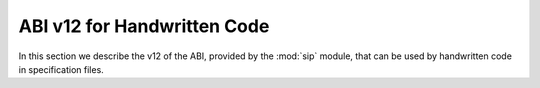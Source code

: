 ABI v12 for Handwritten Code
============================

In this section we describe the v12 of the ABI, provided by the :mod:`sip`
module, that can be used by handwritten code in specification files.


.. c:macro:: SIP_API_MAJOR_NR

    This is a C preprocessor symbol that defines the major number of the SIP
    API.  Its value is a number.  There is no direct relationship between this
    and the SIP version number.


.. c:macro:: SIP_API_MINOR_NR

    This is a C preprocessor symbol that defines the minor number of the SIP
    API.  Its value is a number.  There is no direct relationship between this
    and the SIP version number.


.. c:macro:: SIP_BLOCK_THREADS

    This is a C preprocessor macro that will make sure the Python Global
    Interpreter Lock (GIL) is acquired.  Python API calls must only be made
    when the GIL has been acquired.  There must be a corresponding
    :c:macro:`SIP_UNBLOCK_THREADS` at the same lexical scope.


.. c:macro:: SIP_NO_CONVERTORS

    This is a flag used by various type convertors that suppresses the use of a
    type's :directive:`%ConvertToTypeCode`.


.. c:macro:: SIP_NOT_NONE

    This is a flag used by various type convertors that causes the conversion
    to fail if the Python object being converted is ``Py_None``.


.. c:macro:: SIP_NULLPTR

    This is a C preprocessor macro that should be used instead of ``NULL`` or
    ``nullptr``.  It ensures the correct value is used depending on whether C
    or C++ is being generated and which language standard the compiler
    supports.


.. c:macro:: SIP_OWNS_MEMORY

    This is a flag used by various array constructors that species that the
    array owns the memory that holds the array's contents.


.. c:macro:: SIP_PROTECTED_IS_PUBLIC

    This is a C preprocessor symbol that is defined automatically by the build
    system to specify that the generated code is being compiled with
    ``protected`` redefined as ``public``.  This allows handwritten code to
    determine if the generated helper functions for accessing protected C++
    functions are available (see :directive:`%MethodCode`).


.. c:macro:: SIP_READ_ONLY

    This is a flag used by various array constructors that species that the
    array is read-only.


.. c:function:: void SIP_RELEASE_GIL(sip_gilstate_t sipGILState)

    This is called from the handwritten code specified with the
    :directive:`VirtualErrorHandler` in order to release the Python Global
    Interpreter Lock (GIL) prior to changing the execution path (e.g. by
    throwing a C++ exception).  It should not be called under any other
    circumstances.

    :param sipGILState:
        an opaque value provided to the handwritten code by SIP.


.. c:macro:: SIP_SSIZE_T

    .. deprecated:: 12.0
        This will be removed in ABI v13, use ``Py_ssize_t`` instead.

    This is a C preprocessor macro that is defined as ``Py_ssize_t``.


.. c:macro:: SIP_SSIZE_T_FORMAT

    .. deprecated:: 12.0
        This will be removed in v13, use ``%zd`` instead.

    This is a C preprocessor macro that is defined as ``%zd``.


.. c:macro:: SIP_UNBLOCK_THREADS

    This is a C preprocessor macro that will restore the Python Global
    Interpreter Lock (GIL) to the state it was prior to the corresponding
    :c:macro:`SIP_BLOCK_THREADS`.


.. c:macro:: SIP_USE_PYCAPSULE

    .. deprecated:: 12.0
        This will be removed in v13.  It will always be defined.

    This is a C preprocessor symbol that is defined when ``PyCapsule`` objects
    are being used rather than the (now deprecated) ``PyCObject`` objects.


.. c:macro:: SIP_VERSION

    This is a C preprocessor symbol that defines the SIP version number
    represented as a 3 part hexadecimal number (e.g. v5.0.0 is represented as
    ``0x050000``).


.. c:macro:: SIP_VERSION_STR

    This is a C preprocessor symbol that defines the SIP version number
    represented as a string.  For development versions it will contain
    ``.dev``.


.. c:function:: sipErrorState sipBadCallableArg(int arg_nr, PyObject *arg)

    This is called from :directive:`%MethodCode` to raise a Python exception
    when an argument to a function, a C++ constructor or method is found to
    have an unexpected type.  This should be used when the
    :directive:`%MethodCode` does additional type checking of the supplied
    arguments.

    :param arg_nr:
        the number of the argument.  Arguments are numbered from 0 but are
        numbered from 1 in the detail of the exception.
    :param arg:
        the argument.
    :return:
        the value that should be assigned to ``sipError``.


.. c:function:: void sipBadCatcherResult(PyObject *method)

    This raises a Python exception when the result of a Python reimplementation
    of a C++ method doesn't have the expected type.  It is normally called by
    handwritten code specified with the :directive:`%VirtualCatcherCode`
    directive.

    :param method:
        the Python method and would normally be the supplied ``sipMethod``.


.. c:function:: void sipBadLengthForSlice(Py_ssize_t seqlen, Py_ssize_t slicelen)

    This raises a Python exception when the length of a slice object is
    inappropriate for a sequence-like object.  It is normally called by
    handwritten code specified for :meth:`__setitem__` methods.

    :param seqlen:
        the length of the sequence.
    :param slicelen:
        the length of the slice.


.. c:type:: sipBufferInfoDef

    This C structure is used with :c:func:`sipGetBufferInfo()` and
    :c:func:`sipReleaseBufferInfo()` and encapsulates information provided by a
    Python object that implements the buffer protocol.  The structure elements
    are as follows.

    .. c:member:: void *bi_buf

        The address of the buffer.

    .. c:member:: PyObject *bi_obj

        A reference to the object that implements the buffer protocol.

    .. c:member:: Py_ssize_t bi_len

        The length of the buffer in bytes.

    .. c:member:: char *bi_format

        The format of each element of the buffer.


.. c:function:: PyObject *sipBuildResult(int *iserr, const char *format, ...)

    This creates a Python object based on a format string and associated
    values in a similar way to the Python :c:func:`Py_BuildValue()` function.

    :param iserr:
        if this is not ``NULL`` then the location it points to is set to a
        non-zero value.
    :param format:
        the string of format characters.
    :return:
        If there was an error then ``NULL`` is returned and a Python exception
        is raised.
        
    If the format string begins and ends with parentheses then a tuple of
    objects is created.  If it contains more than one format character then
    parentheses must be specified.

    In the following description the first letter is the format character, the
    entry in parentheses is the Python object type that the format character
    will create, and the entry in brackets are the types of the C/C++ values
    to be passed. 

    ``a`` (string) [char]
        Convert a C/C++ ``char`` to a Python ``str`` object.

    ``b`` (boolean) [int]
        Convert a C/C++ ``int`` to a Python boolean.

    ``c`` (string/bytes) [char]
        Convert a C/C++ ``char`` to a Python ``bytes`` object.

    ``d`` (float) [double]
        Convert a C/C++ ``double`` to a Python floating point number.

    ``e`` (integer) [enum]
        Convert an anonymous C/C++ ``enum`` to a Python integer.

    ``f`` (float) [float]
        Convert a C/C++ ``float`` to a Python floating point number.

    ``g`` (string/bytes) [char \*, :c:macro:`Py_ssize_t`]
        Convert a C/C++ character array and its length to a Python ``bytes``
        object.  If the array is ``NULL`` then the length is ignored and the
        result is ``Py_None``.

    ``h`` (integer) [short]
        Convert a C/C++ ``short`` to a Python integer.

    ``i`` (integer) [int]
        Convert a C/C++ ``int`` to a Python integer.

    ``l`` (long) [long]
        Convert a C/C++ ``long`` to a Python integer.

    ``m`` (long) [unsigned long]
        Convert a C/C++ ``unsigned long`` to a Python long.

    ``n`` (long) [long long]
        Convert a C/C++ ``long long`` to a Python long.

    ``o`` (long) [unsigned long long]
        Convert a C/C++ ``unsigned long long`` to a Python long.

    ``r`` (wrapped instance) [*type* \*, :c:macro:`Py_ssize_t`, const :c:type:`sipTypeDef` \*]
        Convert an array of C structures, C++ classes or mapped type instances
        to a Python tuple.  Note that copies of the array elements are made.

    ``s`` (string/bytes) [char \*]
        Convert a C/C++ ``'\0'`` terminated string to a Python ``bytes``
        object.  If the string pointer is ``NULL`` then the result is
        ``Py_None``.

    ``t`` (long) [unsigned short]
        Convert a C/C++ ``unsigned short`` to a Python long.

    ``u`` (long) [unsigned int]
        Convert a C/C++ ``unsigned int`` to a Python long.

    ``w`` (unicode/string) [wchar_t]
        Convert a C/C++ wide character to a Python ``str`` object.

    ``x`` (unicode/string) [wchar_t \*]
        Convert a C/C++ ``L'\0'`` terminated wide character string to a Python
        ``str`` object.  If the string pointer is ``NULL`` then the result is
        ``Py_None``.

    ``A`` (string) [char \*]
        Convert a C/C++ ``'\0'`` terminated string to a Python ``str`` object.
        If the string pointer is ``NULL`` then the result is ``Py_None``.

    ``D`` (wrapped instance) [*type* \*, const :c:type:`sipTypeDef` \*, PyObject \*]
        Convert a C structure, C++ class or mapped type instance to a Python
        object.  If the instance has already been wrapped then the result is a
        new reference to the existing object.  Ownership of the instance is
        determined by the ``PyObject *`` argument.  If it is ``NULL`` and the
        instance has already been wrapped then the ownership is unchanged.  If
        it is ``NULL`` and the instance is newly wrapped then ownership will be
        with C/C++.  If it is ``Py_None`` then ownership is transferred to
        Python via a call to :c:func:`sipTransferBack()`.  Otherwise ownership
        is transferred to C/C++ and the instance associated with the
        ``PyObject *`` argument via a call to :c:func:`sipTransferTo()`.  The
        Python class is influenced by any applicable
        :directive:`%ConvertToSubClassCode` code.

    ``F`` (wrapped enum) [enum, :c:type:`sipTypeDef` \*]
        Convert a named C/C++ ``enum`` to an instance of the corresponding
        Python named enum type.

    ``G`` (unicode) [wchar_t \*, :c:macro:`Py_ssize_t`]
        Convert a C/C++ wide character array and its length to a Python unicode
        object.  If the array is ``NULL`` then the length is ignored and the
        result is ``Py_None``.

    ``L`` (integer) [char]
        Convert a C/C++ ``char`` to a Python integer.

    ``M`` (long) [unsigned char]
        Convert a C/C++ ``unsigned char`` to a Python long.

    ``N`` (wrapped instance) [*type* \*, :c:type:`sipTypeDef` \*, PyObject \*]
        Convert a new C structure, C++ class or mapped type instance to a
        Python object.  Ownership of the instance is determined by the
        ``PyObject *`` argument.  If it is ``NULL`` and the instance has
        already been wrapped then the ownership is unchanged.  If it is
        ``NULL`` or ``Py_None`` then ownership will be with Python.  Otherwise
        ownership will be with C/C++ and the instance associated with the
        ``PyObject *`` argument.  The Python class is influenced by any
        applicable :directive:`%ConvertToSubClassCode` code.

    ``R`` (object) [PyObject \*]
        The result is value passed without any conversions.  The reference
        count is unaffected, i.e. a reference is taken.

    ``S`` (object) [PyObject \*]
        The result is value passed without any conversions.  The reference
        count is incremented.

    ``V`` (sip.voidptr) [void \*]
        Convert a C/C++ ``void *`` to a Python :class:`sip.voidptr` object.

    ``z`` (object) [const char \*, void \*]
        Convert a C/C++ ``void *`` to a Python named capsule object.

    ``=`` (long) [size_t]
        Convert a C/C++ ``size_t`` to a Python long.


.. c:function:: PyObject *sipCallMethod(int *iserr, PyObject *method, const char *format, ...)

    This calls a Python method passing a tuple of arguments based on a format
    string and associated values in a similar way to the Python
    :c:func:`PyObject_CallObject()` function.

    :param iserr:
        if this is not ``NULL`` then the location it points to is set to a
        non-zero value if there was an error.
    :param method:
        the Python bound method to call.
    :param format:
        the string of format characters (see :c:func:`sipBuildResult()`).
    :return:
        If there was an error then ``NULL`` is returned and a Python exception
        is raised.

    It is normally called by handwritten code specified with the
    :directive:`%VirtualCatcherCode` directive with method being the supplied
    ``sipMethod``.


.. c:function:: int sipCanConvertToType(PyObject *obj, const sipTypeDef *td, int flags)

    This checks if a Python object can be converted to an instance of a C
    structure, C++ class or mapped type.

    :param obj:
        the Python object.
    :param td:
        the C/C++ type's :ref:`generated type structure <ref-type-structures>`.
    :param flags:
        any combination of the :c:macro:`SIP_NOT_NONE` and
        :c:macro:`SIP_NO_CONVERTORS` flags.
    :return:
        a non-zero value if the object can be converted.


.. c:type:: sipCFunctionDef

    This C structure is used with :c:func:`sipGetCFunction()` and encapsulates
    the components parts of a Python C function.  The structure elements are as
    follows.

    .. c:member:: PyMethodDef *cf_function

        The C function.

    .. c:member:: PyObject *cf_self

        The optional bound object.


.. c:function:: PyObject *sipConvertFromConstVoidPtr(const void *cpp)

    This creates a :class:`sip.voidptr` object for a memory address.  The
    object will not be writeable and has no associated size.

    :param cpp:
        the memory address.
    :return:
        the :class:`sip.voidptr` object.


.. c:function:: PyObject *sipConvertFromConstVoidPtrAndSize(const void *cpp, Py_ssize_t size)

    This creates a :class:`sip.voidptr` object for a memory address.  The
    object will not be writeable and can be used as an immutable buffer object.

    :param cpp:
        the memory address.
    :param size:
        the size associated with the address.
    :return:
        the :class:`sip.voidptr` object.


.. c:function:: PyObject *sipConvertFromEnum(int eval, const sipTypeDef *td)

    This converts a named C/C++ ``enum`` to a Python object.  If the enum is a
    C++11 scoped enum then the Python object is created using the
    :py:mod:`enum` module.  Otherwise a SIP generated type is used that can
    itself be converted to an ``int``.

    :param eval:
        the enumerated value to convert.
    :param td:
        the enum's :ref:`generated type structure <ref-type-structures>`.
    :return:
        the Python object.


.. c:function:: PyObject *sipConvertFromNewPyType(void *cpp, PyTypeObject *py_type, sipWrapper *owner, sipSimpleWrapper **selfp, const char *format, ...)

    This converts a new C structure or a C++ class instance to an instance of a
    corresponding Python type (as opposed to the corresponding generated Python
    type).  This is useful when the C/C++ library provides some sort of
    mechanism whereby handwritten code has some control over the exact type of
    structure or class being created.  Typically it would be used to create an
    instance of the generated derived class which would then allow Python
    re-implementations of C++ virtual methods to function properly.

    :param cpp:
        the C/C++ instance.
    :param py_type:
        the Python type object.  This is called to create the Python object and
        is passed the arguments defined by the string of format characters.
    :param owner:
        is the optional owner of the Python object.
    :param selfp:
        is an optional pointer to the ``sipPySelf`` instance variable of the
        C/C++ instance if that instance's type is a generated derived class.
        Otherwise it should be ``NULL``.
    :param format:
        the string of format characters (see :c:func:`sipBuildResult()`).
    :return:
        the Python object.  If there was an error then ``NULL`` is returned and
        a Python exception is raised.


.. c:function:: PyObject *sipConvertFromNewType(void *cpp, const sipTypeDef *td, PyObject *transferObj)

    This converts a new C structure or a C++ class instance to an instance of
    the corresponding generated Python type.

    :param cpp:
        the C/C++ instance.
    :param td:
        the type's :ref:`generated type structure <ref-type-structures>`.
    :param transferObj:
        this controls the ownership of the returned value.
    :return:
        the Python object.

    If *transferObj* is ``NULL`` or ``Py_None`` then ownership will be with
    Python.
    
    Otherwise ownership will be with C/C++ and the instance associated with
    *transferObj*.
    
    The Python type is influenced by any applicable
    :directive:`%ConvertToSubClassCode` code.


.. c:function:: Py_ssize_t sipConvertFromSequenceIndex(Py_ssize_t idx, Py_ssize_t len)

    This converts a Python sequence index (i.e. where a negative value refers
    to the offset from the end of the sequence) to a C/C++ array index.  If the
    index was out of range then a negative value is returned and a Python
    exception raised.

    :param idx:
        the sequence index.
    :param len:
        the length of the sequence.
    :return:
        the unsigned array index.


.. c:function:: int sipConvertFromSliceObject(PyObject *slice, Py_ssize_t length, Py_ssize_t *start, Py_ssize_t *stop, Py_ssize_t *step, Py_ssize_t *slicelength)

    This is a thin wrapper around Python's :c:func:`PySlice_Unpack()` and
    :c:func:`PySlice_AdjustIndices()` functions.


.. c:function:: PyObject *sipConvertFromType(void *cpp, const sipTypeDef *td, PyObject *transferObj)

    This converts a C structure or a C++ class instance to an instance of the
    corresponding generated Python type.

    :param cpp:
        the C/C++ instance.
    :param td:
        the type's :ref:`generated type structure <ref-type-structures>`.
    :param transferObj:
        this controls the ownership of the returned value.
    :return:
        the Python object.

    If the C/C++ instance has already been wrapped then the result is a new
    reference to the existing object.

    If *transferObj* is ``NULL`` and the instance has already been wrapped then
    the ownership is unchanged.
    
    If *transferObj* is ``NULL`` and the instance is newly wrapped then
    ownership will be with C/C++.
    
    If *transferObj* is ``Py_None`` then ownership is transferred to Python via
    a call to :c:func:`sipTransferBack()`.
    
    Otherwise ownership is transferred to C/C++ and the instance associated
    with *transferObj* via a call to :c:func:`sipTransferTo()`.
    
    The Python class is influenced by any applicable
    :directive:`%ConvertToSubClassCode` code.


.. c:function:: PyObject *sipConvertFromVoidPtr(void *cpp)

    This creates a :class:`sip.voidptr` object for a memory address.  The
    object will be writeable but has no associated size.

    :param cpp:
        the memory address.
    :return:
        the :class:`sip.voidptr` object.


.. c:function:: PyObject *sipConvertFromVoidPtrAndSize(void *cpp, Py_ssize_t size)

    This creates a :class:`sip.voidptr` object for a memory address.  The
    object will be writeable and can be used as a mutable buffer object.
    
    :param cpp:
        the memory address.
    :param size:
        the size associated with the address.
    :return:
        the :class:`sip.voidptr` object.


.. c:function:: PyObject *sipConvertToArray(void *data, const char *format, Py_ssize_t len, int flags)

    This converts a one dimensional array of fundamental types to a
    :class:`sip.array` object.

    An array is very like a Python :class:`memoryview` object.  The underlying
    memory is not copied and may be modified in situ.  Arrays support the
    buffer protocol and so can be passed to other modules, again without the
    underlying memory being copied.

    :param data:
        the address of the start of the C/C++ array.
    :param format:
        the format, as defined by the :mod:`struct` module, of an array
        element.  At the moment only ``b`` (char), ``B`` (unsigned char),
        ``h`` (short), ``H`` (unsigned short), ``i`` (int),
        ``I`` (unsigned int), ``f`` (float) and ``d`` (double) are supported.
    :param len:
        the number of elements in the array.
    :param readonly:
        is non-zero if the array is read-only.
    :param flags:
        any combination of the :c:macro:`SIP_READ_ONLY` and
        :c:macro:`SIP_OWNS_MEMORY` flags.
    :return:
        the :class:`sip.array` object.


.. c:function:: int sipConvertToBool(PyObject *obj)

    This converts a Python object to an integer corresponding to a C++
    ``bool``.

    :param obj:
        the Python object to convert.
    :return:
        the boolean value as an integer.  ``1`` corresponds to ``true`` and
        ``0`` corresponds to ``false``.  ``-1`` is returned, and an exception
        is raised, if there was an error.


.. c:function:: int sipConvertToEnum(PyObject *obj, const sipTypeDef *td)

    This converts a Python object to the value of a named C/C++ ``enum``
    member.  If the enum is a C++11 scoped enum then the Python object must be
    a member of the enum.  Otherwise it may also be an ``int`` corresponding to
    the name of the member.

    :param obj:
        the Python object to convert.
    :param td:
        the enum's :ref:`generated type structure <ref-type-structures>`.
    :return:
        the integer value.  An exception is raised if there was an error.


.. c:function:: void *sipConvertToType(PyObject *obj, const sipTypeDef *td, PyObject *transferObj, int flags, int *state, int *iserr)

    This converts a Python object to an instance of a C structure, C++ class or
    mapped type assuming that a previous call to :c:func:`sipCanConvertToType()`
    has been successful.

    :param obj:
        the Python object.
    :param td:
        the type's :ref:`generated type structure <ref-type-structures>`.
    :param transferObj:
        this controls any ownership changes to *obj*.
    :param flags:
        any combination of the :c:macro:`SIP_NOT_NONE` and
        :c:macro:`SIP_NO_CONVERTORS` flags.
    :param state:
        the state of the returned C/C++ instance is returned via this pointer.
    :param iserr:
        the error flag is passed and updated via this pointer.
    :return:
        the C/C++ instance.
    
    If *transferObj* is ``NULL`` then the ownership is unchanged.  If it is
    ``Py_None`` then ownership is transferred to Python via a call to
    :c:func:`sipTransferBack()`.
    
    Otherwise ownership is transferred to C/C++ and *obj* associated with
    *transferObj* via a call to :c:func:`sipTransferTo()`.

    Note that *obj* can also be managed by the C/C++ instance itself, but this
    can only be achieved by using :c:func:`sipTransferTo()`.

    If *state* is not ``NULL`` then the location it points to is set to
    describe the state of the returned C/C++ instance and is the value returned
    by any :directive:`%ConvertToTypeCode`.  The calling code must then release
    the value at some point to prevent a memory leak by calling
    :c:func:`sipReleaseType()`.
    
    If there is an error then the location *iserr* points to is set to a
    non-zero value.  If it was initially a non-zero value then the conversion
    isn't attempted in the first place.  (This allows several calls to be made
    that share the same error flag so that it only needs to be tested once
    rather than after each call.)


.. c:function:: PyObject *sipConvertToTypedArray(void *data, const sipTypeDef *td, const char *format, size_t stride, Py_ssize_t len, int flags)

    This converts a one dimensional array of instances of a C structure, C++
    class or mapped type to a :class:`sip.array` object.

    An array is very like a Python :class:`memoryview` object but it's elements
    correspond to C structures or C++ classes.  The underlying memory is not
    copied and may be modified in situ.  Arrays support the buffer protocol and
    so can be passed to other modules, again without the underlying memory
    being copied.

    :param data:
        the address of the start of the C/C++ array.
    :param td:
        an element's type's
        :ref:`generated type structure <ref-type-structures>`.
    :param format:
        the format, as defined by the :mod:`struct` module, of an array
        element.
    :param stride:
        the size of an array element, including any padding.
    :param len:
        the number of elements in the array.
    :param flags:
        the optional :c:macro:`SIP_READ_ONLY` flag.
    :return:
        the :class:`sip.array` object.


.. c:function:: void *sipConvertToVoidPtr(PyObject *obj)

    This converts a Python object to a memory address.
    :c:func:`PyErr_Occurred()` must be used to determine if the conversion was
    successful.

    :param obj:
        the Python object which may be ``Py_None``, a :class:`sip.voidptr` or a
        :c:type:`PyCObject`.
    :return:
        the memory address.


.. c:type:: sipDateDef

    This C structure is used with :c:func:`sipGetDate()`,
    :c:func:`sipFromDate()`, :c:func:`sipGetDateTime()` and
    :c:func:`sipFromDateTime()` and encapsulates the components parts of a
    Python date.  The structure elements are as follows.

    .. c:member:: int pd_year

        The year.

    .. c:member:: int pd_month

        The month (1-12).

    .. c:member:: int pd_day

        The day (1-31).


.. c:function:: int sipEnableAutoconversion(const sipTypeDef *td, int enable)

    Instances of some classes may be automatically converted to other Python
    objects even though the class has been wrapped.  This allows that behaviour
    to be suppressed so that an instances of the wrapped class is returned
    instead.

    :param td:
        the type's :ref:`generated type structure <ref-type-structures>`.  This
        must refer to a class.
    :param enable:
        is non-zero if auto-conversion should be enabled for the type.  This is
        the default behaviour.
    :return:
        ``1`` or ``0`` depending on whether or not auto-conversion was
        previously enabled for the type.  This allows the previous state to be
        restored later on.  ``-1`` is returned, and a Python exception raised,
        if there was an error.


.. c:function:: int sipEnableGC(int enable)

    This enables or disables the Python garbarge collector.

    :param enable:
        is greater than ``0`` if the garbage collector should be enabled.
    :return:
        ``1`` or ``0`` depending on whether or not the garbage collector was
        previously enabled.  This allows the previous state to be restored
        later on.  ``-1`` is returned if there was an error.


.. c:function:: int sipEnableOverflowChecking(int enable)

    This enables or disables the checking for overflows when converting Python
    integer objects to C/C++ integer types.  When it is enabled an exception is
    raised when the value of a Python integer object is too large to fit in the
    corresponding C/C++ type.  By default it is disabled.

    :param enable:
        is greater than ``0`` if overflow checking should be enabled.
    :return:
        ``1`` or ``0`` depending on whether or not overflow chacking was
        previously enabled.  This allows the previous state to be restored
        later on.


.. cpp:enum:: sipEventType

    This is the enum that defines the different event types.


.. cpp:enumerator:: sipEventWrappedInstance

    This event is triggered whenever a C/C++ instance that is created by C/C++
    (and not by Python) is wrapped.  The handler is passed a ``void *`` which
    is the address of the C/C++ instance.


.. cpp:enumerator:: sipEventCollectingWrapper

    This event is triggered whenever a Python wrapper object is being garbage
    collected.  The handler is passed a pointer to the
    :c:type:`sipSimpleWrapper` object that is the Python wrapper object being
    garbage collected.


.. c:function:: int sipExportSymbol(const char *name, void *sym)

    Python does not allow extension modules to directly access symbols in
    another extension module.  This exports a symbol, referenced by a name,
    that can subsequently be imported, using :c:func:`sipImportSymbol()`, by
    another module.

    :param name:
        the name of the symbol.
    :param sym:
        the value of the symbol.
    :return:
        0 if there was no error.  A negative value is returned if *name* is
        already associated with a symbol or there was some other error.


.. c:function:: const sipTypeDef *sipFindType(const char *type)

    This returns a pointer to the :ref:`generated type structure
    <ref-type-structures>` corresponding to a C/C++ type.

    :param type:
        the C/C++ declaration of the type.
    :return:
        the generated type structure.  This will not change and may be saved in
        a static cache.  ``NULL`` is returned if the C/C++ type doesn't exist.


.. c:function:: void *sipForceConvertToType(PyObject *obj, const sipTypeDef *td, PyObject *transferObj, int flags, int *state, int *iserr)

    This converts a Python object to an instance of a C structure, C++ class or
    mapped type by calling :c:func:`sipCanConvertToType()` and, if it is
    successfull, calling :c:func:`sipConvertToType()`.

    See :c:func:`sipConvertToType()` for a full description of the arguments.


.. c:function:: void sipFree(void *mem)

    This returns an area of memory allocated by :c:func:`sipMalloc()` to the
    heap.

    :param mem:
        the memory address.


.. c:function:: PyObject *sipFromDate(const sipDateDef *date)

    This creates a Python date object from its component parts.

    :param date:
        the component parts of the date.
    :return:
        the Python date object.


.. c:function:: PyObject *sipFromDateTime(const sipDateDef *date, const sipTimeDef *time)

    This creates a Python datetime object from its component parts.

    :param date:
        the date related component parts of the datetime.
    :param time:
        the time related component parts of the datetime.
    :return:
        the Python datetime object.


.. c:function:: PyObject *sipFromMethod(const sipMethodDef *method)

    This creates a Python method object from its component parts.

    :param method:
        the component parts of the method.
    :return:
        the Python method object.


.. c:function:: PyObject *sipFromTime(const sipTimeDef *time)

    This creates a Python time object from its component parts.

    :param time:
        the component parts of the time.
    :return:
        the Python time object.


.. c:function:: void *sipGetAddress(sipSimpleWrapper *obj)

    This returns the address of the C structure or C++ class instance wrapped
    by a Python object.

    :param obj:
        the Python object.
    :return:
        the address of the C/C++ instance


.. c:function:: int sipGetBufferInfo(PyObject *obj, sipBufferInfoDef *buffer_info)

    This checks to see if an object implements the Python buffer protocol and,
    if so, optionally returns the buffer information.  It is similar to
    :c:func:`PyObject_GetBuffer` and should be used instead of that when the
    limited Python API is enabled.  Note that, at the moment, only
    1-dimensional buffers are supported.

    :param obj:
        the Python object.
    :param buffer_info:
        if this is not ``NULL``, and the object implements the buffer protocol,
        then the buffer information is returned in this structure.  There
        should be a corresponding call to :c:func:`sipReleaseBuffer`. 
    :return:
        > 0 if the object supports the buffer protocol and the buffer
        information was returned (if requested).  0 if the object does not
        support the buffer protocol.  < 0 (and a Python exception is raised) if
        the object supports the buffer protocol but there was an error
        returning the requested buffer information.


.. c:function:: int sipGetCFunction(PyObject *obj, sipCFunctionDef *c_function)

    This checks to see if an object is a Python C function object and, if so,
    optionally returns its component parts.

    :param obj:
        the Python object.
    :param c_function:
        if this is not ``NULL``, and the object is a C function object, then
        the component parts are returned in this structure.
    :return:
        a non-zero value if the object is a Python C function object.


.. c:function:: int sipGetDate(PyObject *obj, sipDateDef *date)

    This checks to see if an object is a Python date object and, if so,
    optionally returns its component parts.

    :param obj:
        the Python object.
    :param date:
        if this is not ``NULL``, and the object is a date object, then the
        component parts are returned in this structure.
    :return:
        a non-zero value if the object is a Python date object.


.. c:function:: int sipGetDateTime(PyObject *obj, sipDateDef *date, sipTimeDef *time)

    This checks to see if an object is a Python datetime object and, if so,
    optionally returns its component parts.

    :param obj:
        the Python object.
    :param date:
        if this is not ``NULL``, and the object is a datetime object, then the
        date related component parts are returned in this structure.
    :param time:
        if this is not ``NULL``, and the object is a datetime object, then the
        time related component parts are returned in this structure.
    :return:
        a non-zero value if the object is a Python datetime object.


.. c:function:: PyFrameObject *sipGetFrame(int depth)

    This retrieves a frame object from the current execution stack.

    .. note::
        On PyPy this will always return NULL.

    :param depth:
        the depth of frame to retrieve where 0 is the current frame, 1 is the
        previous frame etc.
    :return:
        the opaque frame or NULL if there wasn't one at the given depth.


.. c:function:: PyInterpreterState *sipGetInterpreter()

    This returns the address of the Python interpreter.  If it is ``NULL`` then
    calls to the Python interpreter library must not be made.

    :return:
        the address of the Python interpreter


.. c:function:: int sipGetMethod(PyObject *obj, sipMethodDef *method)

    This checks to see if an object is a Python method object and, if so,
    optionally returns its component parts.

    :param obj:
        the Python object.
    :param method:
        if this is not ``NULL``, and the object is a method object, then the
        component parts are returned in this structure.
    :return:
        a non-zero value if the object is a Python method object.


.. c:function:: void *sipGetMixinAddress(sipSimpleWrapper *obj, const sipTypeDef *td)

    This returns the address of the C++ class instance that implements the
    mixin of a wrapped Python object.

    :param obj:
        the Python object.
    :param td:
        the :ref:`generated type structure <ref-type-structures>` corresponding
        to the C++ type of the mixin.
    :return:
        the address of the C++ instance


.. c:function:: PyObject *sipGetPyObject(void *cppptr, const sipTypeDef *td)

    This returns a borrowed reference to the Python object for a C structure or
    C++ class instance.

    :param cppptr:
        the pointer to the C/C++ instance.
    :param td:
        the :ref:`generated type structure <ref-type-structures>` corresponding
        to the C/C++ type.
    :return:
        the Python object or ``NULL`` (and no exception is raised) if the
        C/C++ instance hasn't been wrapped.


.. c:function:: int sipGetState(PyObject *transferObj)

    The :directive:`%ConvertToTypeCode` directive requires that the provided
    code returns an ``int`` describing the state of the converted value.  The
    state usually depends on any transfers of ownership that have been
    requested.  This is a convenience function that returns the correct state
    when the converted value is a temporary.

    :param transferObj:
        the object that describes the requested transfer of ownership.
    :return:
        the state of the converted value.


.. c:function:: int sipGetTime(PyObject *obj, sipTimeDef *time)

    This checks to see if an object is a Python time object and, if so,
    optionally returns its component parts.

    :param obj:
        the Python object.
    :param time:
        if this is not ``NULL``, and the object is a time object, then the
        component parts are returned in this structure.
    :return:
        a non-zero value if the object is a Python time object.


.. c:function:: void *sipGetTypeUserData(const sipWrapperType *type)

    Each generated type corresponding to a wrapped C/C++ type, or a user
    sub-class of such a type, contains a pointer for the use of handwritten
    code.  This returns the value of that pointer.

    :param type:
        the type object.
    :return:
        the type-specific pointer.


.. c:function:: PyObject *sipGetUserObject(const sipSimpleWrapper *obj)

    Each wrapped object can contain a reference to a single Python object that
    can be used for any purpose by handwritten code and will automatically be
    garbage collected at the appropriate time.  This returns that object.

    :param obj:
        the wrapped object.
    :return:
        the user object.


.. c:function:: void *sipImportSymbol(const char *name)

    Python does not allow extension modules to directly access symbols in
    another extension module.  This imports a symbol, referenced by a name,
    that has previously been exported, using :c:func:`sipExportSymbol()`, by
    another module.

    :param name:
        the name of the symbol.
    :return:
        the value of the symbol.  ``NULL`` is returned if there is no such
        symbol.


.. c:function:: void sipInstanceDestroyed(sipSimpleWrapper *obj)

    This should be called by handwritten code if it is able to detect that a
    wrapped C++ instance has been destroyed from C++.  It should not be called
    if SIP is able to detect this itself, i.e. when the instance was created
    from Python and the class has a virtual destructor.

    :param obj:
        the Python object that wraps the destroyed instance.


.. c:function:: int sipIsAPIEnabled(const char *name, int from, int to)

    .. deprecated:: 12.0
        This will be removed in v13.

    This checks to see if the current version number of an API falls within a
    given range.

    :param name:
        the name of the API.
    :param from:
        the lower bound of the range.  For the API to be enabled its version
        number must be greater than or equal to *from*.  If *from* is 0 then
        this check isn't made.
    :param to:
        the upper bound of the range.  For the API to be enabled its version
        number must be less than *to*.  If *to* is 0 then this check isn't
        made.
    :return:
        a non-zero value if the API is enabled.


.. c:function:: int sipIsOwnedByPython(sipSimpleWrapper *obj)

    This determines if a wrapped object is currently owned by Python.

    :param obj:
        the wrapped object.
    :return:
        a non-zero value if the object is currently owned by Python.


.. c:function:: int sipIsUserType(const sipWrapperType *type)

    This checks if a type corresponds to a wrapped C/C++ type or a user
    sub-class of such a type.

    :param type:
        the type object.
    :return:
        a non-zero value if the type is a user defined type.


.. c:function:: char sipLong_AsChar(PyObject *obj)

    This converts a Python object to a C/C++ char.  If the value is too large
    then an exception is raised if overflow checking is enabled.

    :param obj:
        the Python object.
    :return:
        the converted C/C++ value.


.. c:function:: signed char sipLong_AsSignedChar(PyObject *obj)

    This converts a Python object to a C/C++ signed char.  If the value is too
    large then an exception is raised if overflow checking is enabled.

    :param obj:
        the Python object.
    :return:
        the converted C/C++ value.


.. c:function:: unsigned char sipLong_AsUnsignedChar(PyObject *obj)

    This converts a Python object to a C/C++ unsigned char.  If the value is
    too large then an exception is raised if overflow checking is enabled.

    :param obj:
        the Python object.
    :return:
        the converted C/C++ value.


.. c:function:: short sipLong_AsShort(PyObject *obj)

    This converts a Python object to a C/C++ short.  If the value is too large
    then an exception is raised if overflow checking is enabled.

    :param obj:
        the Python object.
    :return:
        the converted C/C++ value.


.. c:function:: unsigned short sipLong_AsUnsignedShort(PyObject *obj)

    This converts a Python object to a C/C++ unsigned short.  If the value is
    too large then an exception is raised if overflow checking is enabled.

    :param obj:
        the Python object.
    :return:
        the converted C/C++ value.


.. c:function:: int sipLong_AsInt(PyObject *obj)

    This converts a Python object to a C/C++ int.  If the value is too large
    then an exception is raised if overflow checking is enabled.

    :param obj:
        the Python object.
    :return:
        the converted C/C++ value.


.. c:function:: unsigned int sipLong_AsUnsignedInt(PyObject *obj)

    This converts a Python object to a C/C++ unsigned int.  If the value is too
    large then an exception is raised if overflow checking is enabled.

    :param obj:
        the Python object.
    :return:
        the converted C/C++ value.


.. c:function:: size_t sipLong_AsSizeT(PyObject *obj)

    This converts a Python object to a C/C++ size_t.  If the value is too large
    then an exception is raised if overflow checking is enabled.

    :param obj:
        the Python object.
    :return:
        the converted C/C++ value.


.. c:function:: long sipLong_AsLong(PyObject *obj)

    This converts a Python object to a C/C++ long.  If the value is too large
    then an exception is raised if overflow checking is enabled.

    :param obj:
        the Python object.
    :return:
        the converted C/C++ value.


.. c:function:: unsigned long sipLong_AsUnsignedLong(PyObject *obj)

    This converts a Python object to a C/C++ unsigned long.  If the value is
    too large then an exception is raised if overflow checking is enabled.

    :param obj:
        the Python object.
    :return:
        the converted C/C++ value.


.. c:function:: long long sipLong_AsLongLong(PyObject *obj)

    This converts a Python object to a C/C++ long long.  If the value is too
    large then an exception is raised if overflow checking is enabled.

    :param obj:
        the Python object.
    :return:
        the converted C/C++ value.


.. c:function:: unsigned long long sipLong_AsUnsignedLongLong(PyObject *obj)

    This converts a Python object to a C/C++ unsigned long long.  If the value
    is too large then an exception is raised if overflow checking is enabled.

    :param obj:
        the Python object.
    :return:
        the converted C/C++ value.


.. c:function:: void *sipMalloc(size_t nbytes)

    This allocates an area of memory on the heap using the Python
    :c:func:`PyMem_RawMalloc()` function.  The memory is freed by calling
    :c:func:`sipFree()`.

    :param nbytes:
        the number of bytes to allocate.
    :return:
        the memory address.  If there was an error then ``NULL`` is returned
        and a Python exception raised.


.. c:type:: sipMethodDef

    This C structure is used with :c:func:`sipGetMethod()` and
    :c:func:`sipFromMethod()` and encapsulates the components parts of a Python
    method.  The structure elements are as follows.

    .. c:member:: PyObject *pm_function

        The function that implements the method.

    .. c:member:: PyObject *pm_self

        The bound object.


.. c:function:: int sipParseResult(int *iserr, PyObject *method, PyObject *result, const char *format, ...)

    This converts a Python object (usually returned by a method) to C/C++ based
    on a format string and associated values in a similar way to the Python
    :c:func:`PyArg_ParseTuple()` function.

    :param iserr:
        if this is not ``NULL`` then the location it points to is set to a
        non-zero value if there was an error.
    :param method:
        the Python method that returned *result*.
    :param result:
        the Python object returned by *method*.
    :param format:
        the format string.
    :return:
        0 if there was no error.  Otherwise a negative value is returned, and
        an exception raised.

    This is normally called by handwritten code specified with the
    :directive:`%VirtualCatcherCode` directive with *method* being the supplied
    ``sipMethod`` and *result* being the value returned by
    :c:func:`sipCallMethod()`.

    If *format* begins and ends with parentheses then *result* must be a Python
    tuple and the rest of *format* is applied to the tuple contents.

    In the following description the first letter is the format character, the
    entry in parentheses is the Python object type that the format character
    will convert, and the entry in brackets are the types of the C/C++ values
    to be passed. 

    ``ae`` (object) [char \*]
        Convert a Python string-like object of length 1 to a C/C++ ``char``
        according to the encoding ``e``.  ``e`` can either be ``A`` for ASCII,
        ``L`` for Latin-1, or ``8`` for UTF-8.  The object may either be a
        ``bytes`` object or a ``str`` object that can be encoded.  An object
        that supports the buffer protocol may also be used.

    ``b`` (integer) [bool \*]
        Convert a Python integer to a C/C++ ``bool``.

    ``c`` (bytes) [char \*]
        Convert a Python ``bytes`` object of length 1 to a C/C++ ``char``.

    ``d`` (float) [double \*]
        Convert a Python floating point number to a C/C++ ``double``.

    ``e`` (integer) [enum \*]
        Convert a Python integer to an anonymous C/C++ ``enum``.

    ``f`` (float) [float \*]
        Convert a Python floating point number to a C/C++ ``float``.

    ``g`` (bytes) [const char \*\*, :c:macro:`Py_ssize_t` \*]
        Convert a Python ``bytes`` object to a C/C++ character array and its
        length.  If the Python object is ``Py_None`` then the array and length
        are ``NULL`` and zero respectively.

    ``h`` (integer) [short \*]
        Convert a Python integer to a C/C++ ``short``.

    ``i`` (integer) [int \*]
        Convert a Python integer to a C/C++ ``int``.

    ``l`` (long) [long \*]
        Convert a Python long to a C/C++ ``long``.

    ``m`` (long) [unsigned long \*]
        Convert a Python long to a C/C++ ``unsigned long``.

    ``n`` (long) [long long \*]
        Convert a Python long to a C/C++ ``long long``.

    ``o`` (long) [unsigned long long \*]
        Convert a Python long to a C/C++ ``unsigned long long``.

    ``t`` (long) [unsigned short \*]
        Convert a Python long to a C/C++ ``unsigned short``.

    ``u`` (long) [unsigned int \*]
        Convert a Python long to a C/C++ ``unsigned int``.

    ``w`` (string) [wchar_t \*]
        Convert a Python ``str`` object of length 1 to a C/C++ wide character.

    ``x`` (string) [wchar_t \*\*]
        Convert a Python ``str`` object to a C/C++ ``L'\0'`` terminated wide
        character string.  If the Python object is ``Py_None`` then the string
        is ``NULL``.

    ``Ae`` (object) [int, const char \*\*]
        Convert a Python string-like object to a C/C++ ``'\0'`` terminated
        string according to the encoding ``e``.  ``e`` can either be ``A`` for
        ASCII, ``L`` for Latin-1, or ``8`` for UTF-8.  If the Python object is
        ``Py_None`` then the string is ``NULL``.  The integer uniquely
        identifies the object in the context defined by the ``S`` format
        character and allows an extra reference to the object to be kept to
        ensure that the string remains valid.  The object may either be a
        ``bytes`` object or a ``str`` object that can be encoded.  An object
        that supports the buffer protocol may also be used.

    ``B`` (bytes) [int, const char \*\*]
        Convert a Python ``bytes`` object to a C/C++ ``'\0'`` terminated
        string.  If the Python object is ``Py_None`` then the string is
        ``NULL``.  The integer uniquely identifies the object in the context
        defined by the ``S`` format character and allows an extra reference to
        the object to be kept to ensure that the string remains valid.

    ``F`` (wrapped enum) [:c:type:`sipTypeDef` \*, enum \*]
        Convert a Python named enum type to the corresponding C/C++ ``enum``.

    ``G`` (string) [wchar_t \*\*, :c:macro:`Py_ssize_t` \*]
        Convert a Python ``str`` object to a C/C++ wide character array and its
        length.  If the Python object is ``Py_None`` then the array and length
        are ``NULL`` and zero respectively.

    ``Hf`` (wrapped instance) [const :c:type:`sipTypeDef` \*, int \*, void \*\*]
        Convert a Python object to a C structure, C++ class or mapped type
        instance as described in :c:func:`sipConvertToType()`.  ``f`` is a
        combination of the following flags encoded as an ASCII character by
        adding ``0`` to the combined value:

            0x01 disallows the conversion of ``Py_None`` to ``NULL``

            0x02 implements the :fanno:`Factory` and :fanno:`TransferBack`
                 annotations

            0x04 returns a copy of the C/C++ instance.

    ``L`` (integer) [signed char \*]
        Convert a Python integer to a C/C++ ``signed char``.

    ``M`` (long) [unsigned char \*]
        Convert a Python long to a C/C++ ``unsigned char``.

    ``N`` (object) [PyTypeObject \*, PyObject \*\*]
        A Python object is checked to see if it is a certain type and then
        returned without any conversions.  The reference count is incremented.
        The Python object may be ``Py_None``.

    ``O`` (object) [PyObject \*\*]
        A Python object is returned without any conversions.  The reference
        count is incremented.

    ``S`` [:c:type:`sipSimpleWrapper` \*]
        This format character, if used, must be the first.  It is used with
        other format characters to define a context and doesn't itself convert
        an argument.

    ``T`` (object) [PyTypeObject \*, PyObject \*\*]
        A Python object is checked to see if it is a certain type and then
        returned without any conversions.  The reference count is incremented.
        The Python object may not be ``Py_None``.

    ``V`` (:class:`sip.voidptr`) [void \*\*]
        Convert a Python :class:`sip.voidptr` object to a C/C++ ``void *``.

    ``z`` (object) [const char \*, void \*\*]
        Convert a Python named capsule object to a C/C++ ``void *``.

    ``Z`` (object) []
        Check that a Python object is ``Py_None``.  No value is returned.

    ``!`` (object) [PyObject \*\*]
        A Python object is checked to see if it implements the buffer protocol
        and then returned without any conversions.  The reference count is
        incremented.  The Python object may not be ``Py_None``.

    ``$`` (object) [PyObject \*\*]
        A Python object is checked to see if it implements the buffer protocol
        and then returned without any conversions.  The reference count is
        incremented.  The Python object may be ``Py_None``.

    ``=`` (long) [size_t \*]
        Convert a Python long to a C/C++ ``size_t``.


.. c:function:: PyObject *sipPyTypeDict(const PyTypeObject *py_type)

    This provides access to a Python type object's ``tp_dict`` field and is
    typically used when the limited Python API is enabled.

    .. note::
        This is deprecated in ABI v12.13 and must not be used with Python v3.12
        and later.

    :param py_type:
        the type object.
    :return:
        a borrowed reference to the type object's ``tp_dict`` field.


.. c:function:: PyObject *sipPyTypeDictRef(PyTypeObject *py_type)

    This provides access to a Python type object's type dictionary and is
    typically used when the limited Python API is enabled.

    :param py_type:
        the type object.
    :return:
        a new reference to type object's type dictionary.


.. c:function:: void sipPrintObject(PyObject *obj)

    This is a thin wrapper around :c:func:`PyObject_Print()` that is typically
    used when debugging when the limited Python API is enabled.

    :param obj:
        the Python object.


.. c:function:: const char *sipPyTypeName(const PyTypeObject *py_type)

    This provides access to a Python type object's ``tp_name`` field and is
    typically used when the limited Python API is enabled.

    :param py_type:
        the type object.
    :return:
        the value of the type object's ``tp_name`` field.


.. c:function:: int sipRegisterAttributeGetter(const sipTypeDef *td, sipAttrGetterFunc getter)

    This registers a getter that will be called just before SIP needs to get an
    attribute from a wrapped type's dictionary for the first time.  The getter
    must then populate the type's dictionary with any lazy attributes.

    :param td:
        the optional :ref:`generated type structure <ref-type-structures>` that
        determines which types the getter will be called for.
    :param getter:
        the getter function.
    :return:
        0 if there was no error, otherwise -1 is returned.

    If *td* is not ``NULL`` then the getter will only be called for types with
    that type or that are sub-classed from it.  Otherwise the getter will be
    called for all types.

    A getter has the following signature.

    int getter(const :c:type:`sipTypeDef` \*td, PyObject \*dict)

        *td* is the generated type definition of the type whose dictionary is
        to be populated.

        *dict* is the dictionary to be populated.

        0 is returned if there was no error, otherwise -1 is returned.

    See the section :ref:`ref-lazy-type-attributes` for more details.


.. c:function:: int sipRegisterEventHandler(sipEventType type, const sipTypeDef *td, void *handler)

    This registers an event handler which will be called whenever an event is
    triggered.

    :param type:
        the event type for which the handler is registered.
    :param td:
        the generated type structure - the handler will only be invoked for
        Python object corresponding to this type or a sub-type.
    :param handler:
        the handler that is called when the event is triggered.
    :return:
        0 if there was no error, otherwise -1 is returned (and a Python
        exception is raised).


.. c:function:: int sipRegisterExitNotifier(PyMethodDef *md)

    This registers a C function with Python's :py:mod:`atexit` module that will
    be called when the interpreter terminates.

    :param md:
        the data structure that describes the C function to be called.
    :return:
        0 if there was no error, otherwise -1 is returned.


.. c:function:: int sipRegisterProxyResolver(const sipTypeDef *td, sipProxyResolverFunc resolver)

    This registers a resolver that will be called just before SIP wraps a C/C++
    pointer in a Python object.  The resolver may choose to replace the C/C++
    pointer with the address of another object.  Typically this is used to
    replace a proxy by the object that is being proxied for.

    :param td:
        the optional :ref:`generated type structure <ref-type-structures>` that
        determines which type the resolver will be called for.
    :param resolver:
        the resolver function.
    :return:
        0 if there was no error, otherwise -1 is returned.

    A resolver has the following signature.

    void \*resolver(void \*proxy)

        *proxy* is C/C++ pointer that is being wrapped.

        The C/C++ pointer that will actually be wrapped is returned.


.. c:function:: int sipRegisterPyType(PyTypeObject *type)

    This registers a Python type object that can be used as the meta-type or
    super-type of a wrapped C++ type.
    
    :param type:
        the type object.
    :return:
        0 if there was no error, otherwise -1 is returned.

    See the section :ref:`ref-types-metatypes` for more details.


.. c:function:: void sipReleaseBufferInfo(sipBufferInfoDef *buffer_info)

    This releases the buffer information related to a Python object that
    implements the buffer protocol that was created with a corresponding call
    to :c:func:`sipGetBufferInfo`.  It is similar to
    :c:func:`PyBuffer_Release` and should be used instead of that when the
    limited Python API is enabled.

    :param buffer_info:
        the buffer information to release.


.. c:function:: void sipReleaseType(void *cpp, const sipTypeDef *td, int state)

    This destroys a wrapped C/C++ or mapped type instance if it was a temporary
    instance.  It is called after a call to either :c:func:`sipConvertToType()`
    or :c:func:`sipForceConvertToType()`.
    
    :param cpp:
        the C/C++ instance.
    :param td:
        the type's :ref:`generated type structure <ref-type-structures>`.
    :param state:
        describes the state of the C/C++ instance.


.. c:function:: const char *sipResolveTypedef(const char *name)

    This returns the value of a C/C++ typedef.

    :param name:
        the name of the typedef.
    :return:
        the value of the typedef or ``NULL`` if there was no such typedef.


.. c:function:: void sipSetDestroyOnExit(int destroy)

    When the Python interpreter exits it garbage collects those objects that it
    can.  This means that any corresponding C++ instances and C structures
    owned by Python are destroyed.  Unfortunately this happens in an
    unpredictable order and so can cause memory faults within the wrapped
    library.  Calling this function with a value of zero disables the automatic
    destruction of C++ instances and C structures.

    :param destroy:
        non-zero if all C++ instances and C structures owned by Python should
        be destroyed when the interpreter exits.  This is the default.


.. c:function:: sipNewUserTypeFunc sipSetNewUserTypeHandler(const sipTypeDef *td, sipNewUserTypeFunc handler)

    The allows a function to be specified that is called whenever a user
    defined sub-class of a C/C++ type is created (i.e. one implemented in
    Python).  It is normalled called from a module's
    :directive:`%PostInitialisationCode`.  It is provided as an alternative to
    providing a meta-type when the limited Python API is enabled.

    :param td:
        the :ref:`generated type structure <ref-type-structures>` corresponding
        to the C/C++ type.
    :param handler:
        the function that is called whenever a user defined sub-class of the
        type is created.  The function takes a single argument which is the
        :c:type:`sipWrapperType` of the user defined class.  It returns an
        ``int`` which is 0 if there was no error.  A Python exception is raised
        and -1 returned if there was an error.
    :return:
        the previously installed handler.  This allows handlers to be chained.


.. c:function:: void sipSetTypeUserData(sipWrapperType *type, void *data)

    Each generated type corresponding to a wrapped C/C++ type, or a user
    sub-class of such a type, contains a pointer for the use of handwritten
    code.  This sets the value of that pointer.

    :param type:
        the type object.
    :param data:
        the type-specific pointer.


.. c:function:: void sipSetUserObject(sipSimpleWrapper *obj, PyObject *user)

    Each wrapped object can contain a reference to a single Python object that
    can be used for any purpose by handwritten code and will automatically be
    garbage collected at the appropriate time.  This sets that object.

    :param obj:
        the wrapped object.
    :param user:
        a borrowed reference to the user object.


.. c:type:: sipSimpleWrapper

    This is a C structure that represents a Python wrapped instance whose type
    is :class:`sip.simplewrapper`.  It is an extension of the ``PyObject``
    structure and so may be safely cast to it.

    When the limited Python API is enabled then it is only available as an
    opaque (i.e. incomplete) type and the following members are not available.

    .. c:member:: void *data

        This is initialised to the address of the C/C++ instance.  If an access
        function is subsequently provided then it may be used for any purpose
        by the access function.

    .. c:member:: sipAccessFunc access_func

        This is the address of an optional access function that is called, with
        a pointer to this structure as its first argument.  If its second
        argument is ``UnguardedPointer`` then it returns the address of the
        C/C++ instance, even if it is known that its value is no longer valid.
        If the second argument is ``GuardedPointer`` then it returns the
        address of the C++ instance or ``0`` if it is known to be invalid.  If
        the second argument is ``ReleaseGuard`` then the structure is being
        deallocated and any dynamic resources used by the access function
        should be released.  If there is no access function then the
        :c:member:`sipSimpleWrapper.data` is used as the address of the C/C++
        instance.  Typically a custom meta-type is used to set an access method
        after the Python object has been created.

    .. c:member:: PyObject *user

        This can be used for any purpose by handwritten code and will
        automatically be garbage collected at the appropriate time.


.. c:var:: PyTypeObject *sipSimpleWrapper_Type

    This is the type of a :c:type:`sipSimpleWrapper` structure and is the C
    implementation of :class:`sip.simplewrapper`.  It may be safely cast to
    :c:type:`sipWrapperType`.

    When the limited Python API is enabled then it is only available as an
    opaque (i.e. incomplete) type.


.. c:type:: sipTimeDef

    This C structure is used with :c:func:`sipGetTime()`,
    :c:func:`sipFromTime()`, :c:func:`sipGetDateTime()` and
    :c:func:`sipFromDateTime()` and encapsulates the components parts of a
    Python time.  The structure elements are as follows.

    .. c:member:: int pt_hour

        The hour (0-23).

    .. c:member:: int pt_minute

        The minute (0-59).

    .. c:member:: int pt_second

        The second (0-59).

    .. c:member:: int pt_microsecond

        The microsecond (0-999999).


.. c:function:: void sipTransferBack(PyObject *obj)

    This transfers ownership of a Python wrapped instance to Python (see
    :ref:`ref-object-ownership`).

    :param obj:
        the wrapped instance.
        
    In addition, any association of the instance with regard to the cyclic
    garbage collector with another instance is removed.


.. c:function:: void sipTransferTo(PyObject *obj, PyObject *owner)

    This transfers ownership of a Python wrapped instance to C++ (see
    :ref:`ref-object-ownership`).

    :param obj:
        the wrapped instance.
    :param owner:
        an optional wrapped instance that *obj* becomes associated with with
        regard to the cyclic garbage collector.  If *owner* is ``NULL`` then no
        such association is made.  If *owner* is ``Py_None`` then *obj* is
        given an extra reference which is removed when the C++ instance's
        destructor is called.  If *owner* is the same value as *obj* then any
        reference cycles involving *obj* can never be detected or broken by the
        cyclic garbage collector.  Responsibility for calling the C++
        instance's destructor is always transfered to C++.


.. c:function:: PyTypeObject *sipTypeAsPyTypeObject(const sipTypeDef *td)

    This returns a pointer to the Python type object that SIP creates for a
    :ref:`generated type structure <ref-type-structures>`.

    :param td:
        the type structure.
    :return:
        the Python type object.  If the type structure refers to a mapped type
        then ``NULL`` will be returned.

    If the type structure refers to a C structure or C++ class then the
    Python type object may be safely cast to a :c:type:`sipWrapperType`.


.. c:function:: void *sipTypeGetExtensionData(sipTypeDef *td, const char *build_system_extension_name)

    This returns a pointer to a data structure that has been generated by a
    build system extension.

    :param td:
        the type structure.
    :param build_system_extension_name:
        the name of the build system extension.
    :return:
        a non-zero value if the type structure refers to a structure or class.


.. c:function:: const sipTypeDef *sipTypeFromPyTypeObject(PyTypeObject *py_type)

    This returns the :ref:`generated type structure <ref-type-structures>` for
    a Python type object.

    :param py_type:
        the Python type object.
    :return:
        the type structure or ``NULL`` if the Python type object doesn't
        correspond to a type structure.


.. c:function:: int sipTypeIsClass(sipTypeDef *td)

    This checks if a :ref:`generated type structure <ref-type-structures>`
    refers to a C structure or C++ class.

    :param td:
        the type structure.
    :return:
        a non-zero value if the type structure refers to a structure or class.


.. c:function:: int sipTypeIsEnum(sipTypeDef *td)

    This checks if a :ref:`generated type structure <ref-type-structures>`
    refers to a C-style named enum.

    :param td:
        the type structure.
    :return:
        a non-zero value if the type structure refers to a C-style named enum.


.. c:function:: int sipTypeIsMapped(sipTypeDef *td)

    This checks if a :ref:`generated type structure <ref-type-structures>`
    refers to a mapped type.

    :param td:
        the type structure.
    :return:
        a non-zero value if the type structure refers to a mapped type.


.. c:function:: int sipTypeIsNamespace(sipTypeDef *td)

    This checks if a :ref:`generated type structure <ref-type-structures>`
    refers to a C++ namespace.

    :param td:
        the type structure.
    :return:
        a non-zero value if the type structure refers to a namespace.


.. c:function:: int sipTypeIsScopedEnum(sipTypeDef *td)

    This checks if a :ref:`generated type structure <ref-type-structures>`
    refers to a C++11 scoped enum.

    :param td:
        the type structure.
    :return:
        a non-zero value if the type structure refers to a C++11 scoped enum.


.. c:function:: const char *sipTypeName(const sipTypeDef *td)

    This returns the C/C++ name of a wrapped type.

    :param td:
        the type's :ref:`generated type structure <ref-type-structures>`.
    :return:
        the name of the C/C++ type.


.. c:function:: const sipTypeDef *sipTypeScope(const sipTypeDef *td)

    This returns the :ref:`generated type structure <ref-type-structures>` of
    the enclosing scope of another generated type structure.

    :param td:
        the type structure.
    :return:
        the type structure of the scope or ``NULL`` if the type has no scope.


.. c:function:: void *sipUnicodeData(PyObject *obj, int *char_size, Py_ssize_t *len)

    This returns information about the contents of a Python unicode object.

    :param obj:
        the unicode object.
    :param char_size:
        a pointer which will be updated with the number of bytes (either 1, 2
        or 4) used to store a character.  If there was an error then this will
        be a negative value.
    :param len:
        a pointer which will be updated with the number of characters (not
        bytes) in the unicode object.
    :return:
        the address of the buffer where the characters are stored.  It will be
        undefined if the returned character size is a negative value.


.. c:function:: PyObject *sipUnicodeNew(Py_ssize_t len, unsigned maxchar, int *kind, void **data)

    This creates a Python unicode object that will hold a set number of
    characters, each character being of a certain size.

    :param len:
        the number of characters.
    :param maxchar:
        the largest code point that will be placed in the object.
    :param kind:
        a pointer which will be updated with a value that represents the number
        of bytes (either 1, 2 or 4) used to store a character.
    :param data:
        a pointer which will be updated with the address of the buffer where
        the characters will be stored.
    :return:
        the unicode object or ``NULL`` if there was an error.


.. c:function:: void sipUnicodeWrite(int kind, void *data, int index, unsigned value)

    This updates the buffer of a Python unicode object with a character at a
    particular position.

    :param kind:
        the value that represents the number of bytes (either 1, 2 or 4) used
        to store a character.
    :param data:
        the address of the buffer where the characters are stored.
    :param index:
        the character (not byte) index of the character to be updated.
    :param value:
        the value of the new character.


.. c:function:: void sipVisitWrappers(sipWrapperVisitorFunc visitor, void *closure)

    This calls a visitor function for every wrapper object.

    :param visitor:
        the visitor function.
    :param closure:
        a pointer that is passed to the visitor.

    A visitor has the following signature.

    void visitor(sipSimpleWrapper \*obj, void \*closure)

        *obj* is the wrapped object being visited.

        *closure* is the pointer passed to :c:func:`sipVisitWrappers()`.


.. c:var:: PyTypeObject *sipVoidPtr_Type

    This is the type of a ``PyObject`` structure that is used to wrap a
    ``void *``.


.. c:type:: sipWrapper

    This is a C structure that represents a Python wrapped instance whose type
    is :class:`sip.wrapper`.  It is an extension of the
    :c:type:`sipSimpleWrapper` and ``PyObject`` structures and so may be safely
    cast to both.

    When the limited Python API is enabled then it is only available as an
    opaque (i.e. incomplete) type.


.. c:var:: PyTypeObject *sipWrapper_Type

    This is the type of a :c:type:`sipWrapper` structure and is the C
    implementation of :class:`sip.wrapper`.  It may be safely cast to
    :c:type:`sipWrapperType`.


.. c:type:: sipWrapperType

    This is a C structure that represents a SIP generated type object.  It is
    an extension of the ``PyTypeObject`` structure (which is itself an
    extension of the ``PyObject`` structure) and so may be safely cast to
    ``PyTypeObject`` (and ``PyObject``).

    When the limited Python API is enabled then it is only available as an
    opaque (i.e. incomplete) type.


.. c:var:: PyTypeObject *sipWrapperType_Type

    This is the type of a :c:type:`sipWrapperType` structure and is the C
    implementation of :class:`sip.wrappertype`.
